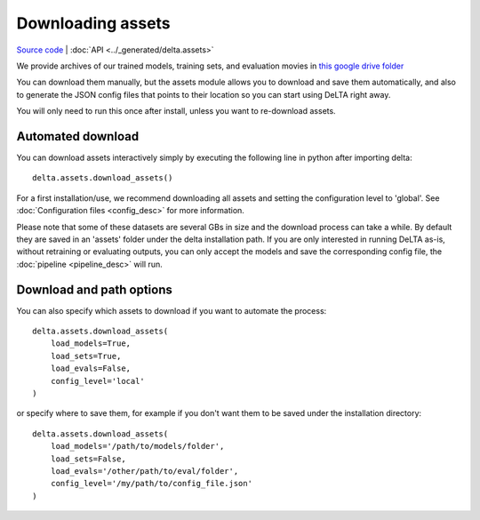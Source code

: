 
Downloading assets
=================================

`Source code <https://gitlab.com/dunloplab/delta/-/blob/master/delta/assets.py>`_ | 
:doc:`API <../_generated/delta.assets>` 

We provide archives of our trained models, training sets, and evaluation movies
in `this google drive folder <https://drive.google.com/drive/folders/1nTRVo0rPP9CR9F6WUunVXSXrLNMT_zCP?usp=sharing>`_

You can download them manually, but the assets module allows you to download 
and save them automatically, and also to generate the JSON config files that 
points to their location so you can start using DeLTA right away.

You will only need to run this once after install, unless you want to
re-download assets.

Automated download
----------------------

You can download assets interactively simply by executing the following line
in python after importing delta::

    delta.assets.download_assets()

For a first installation/use, we recommend downloading all assets and setting the
configuration level to 'global'. See :doc:`Configuration files <config_desc>` 
for more information. 

Please note that some of these datasets are several GBs in size and the 
download process can take a while. By default they are saved in an 'assets' 
folder under the delta installation path. If you are only interested in running
DeLTA as-is, without retraining or evaluating outputs, you can only accept
the models and save the corresponding config file, the 
:doc:`pipeline <pipeline_desc>` will run.

Download and path options
--------------------------

You can also specify which assets to download if you want to automate the process::

    delta.assets.download_assets(
        load_models=True,
        load_sets=True,
        load_evals=False,
        config_level='local'
    )

or specify where to save them, for example if you don't want them to be saved 
under the installation directory::

    delta.assets.download_assets(
        load_models='/path/to/models/folder',
        load_sets=False,
        load_evals='/other/path/to/eval/folder',
        config_level='/my/path/to/config_file.json'
    )

